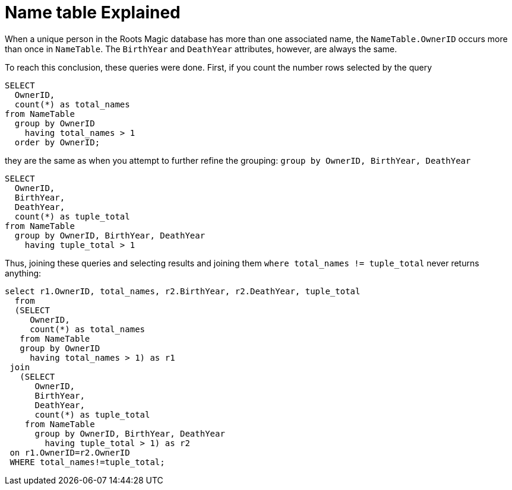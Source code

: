 = Name table Explained

When a unique person in the Roots Magic database has more than one associated name, the `NameTable.OwnerID` occurs more than once in `NameTable`.
The `BirthYear` and `DeathYear` attributes, however, are always the same.

To reach this conclusion, these queries were done. First, if you count the number rows selected by the query

[source, sql]
----
SELECT
  OwnerID, 
  count(*) as total_names
from NameTable
  group by OwnerID 
    having total_names > 1
  order by OwnerID;
----

they are the same as when you attempt to further refine the grouping: `group by OwnerID, BirthYear, DeathYear`

[source, sql]
----
SELECT 
  OwnerID,
  BirthYear,
  DeathYear,
  count(*) as tuple_total
from NameTable
  group by OwnerID, BirthYear, DeathYear
    having tuple_total > 1
----

Thus, joining these queries and selecting results and joining them  `where total_names != tuple_total` never returns anything:

[source, sql]
----
select r1.OwnerID, total_names, r2.BirthYear, r2.DeathYear, tuple_total
  from 
  (SELECT 
     OwnerID,
     count(*) as total_names
   from NameTable
   group by OwnerID
     having total_names > 1) as r1
 join
   (SELECT 
      OwnerID,
      BirthYear,
      DeathYear,
      count(*) as tuple_total
    from NameTable
      group by OwnerID, BirthYear, DeathYear
        having tuple_total > 1) as r2
 on r1.OwnerID=r2.OwnerID
 WHERE total_names!=tuple_total;
----
